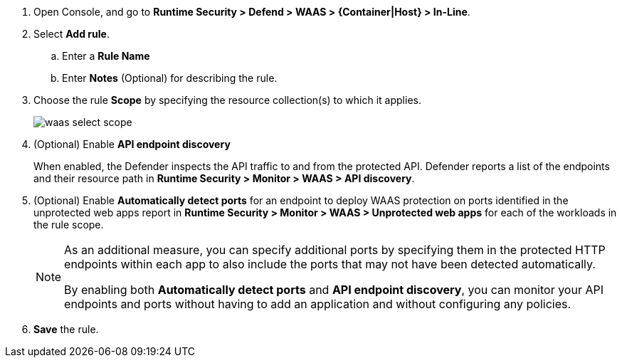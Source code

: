 ifndef::waas_oob[]
. Open Console, and go to *Runtime Security > Defend > WAAS > {Container|Host} > In-Line*.
endif::waas_oob[]

ifdef::waas_oob[]
. Open Console, and go to *Runtime Security > Defend > WAAS > {Container|Host} > Out-of-Band*.
endif::waas_oob[]
. Select *Add rule*.

.. Enter a *Rule Name*

.. Enter *Notes* (Optional) for describing the rule.

ifdef::waas_inline_hosts[]
.. Select *Operating system*.

.. If necessary, adjust the *Proxy timeout*
+
NOTE: The maximum duration in seconds for reading the entire request, including the body. A 500 error response is returned if a request is not read within the timeout period. For applications dealing with large files, adjusting the proxy timeout is necessary.
endif::waas_inline_hosts[]

. Choose the rule *Scope* by specifying the resource collection(s) to which it applies.
+
image::runtime-security/waas-select-scope.png[]
+
ifdef::waas_containers[]
Collections define a combination of image names and one or more elements to which WAAS should attach itself to protect the web application:
+
image::runtime-security/waas-define-collection.png[width=250]
+
NOTE: Applying a rule to all images using a wild card (`*`) is invalid - instead, only specify your web application images.
endif::waas_containers[]

ifdef::waas_hosts[]
Collections define a combination of hosts to which WAAS should attach itself to protect the web application:
+
image::runtime-security/waas-define-host-collection.png[width=250]
ifdef::waas_oob_hosts[]
image::runtime-security/waas-define-collection-oob-hosts.png[width=250]
endif::waas_oob_hosts[]
+
NOTE: Applying a rule to all hosts/images using a wild card (`*`) is invalid and a waste of resources.
WAAS only needs to be applied to hosts that run applications that transmit and receive HTTP/HTTPS traffic.
endif::waas_hosts[]
ifdef::waas_oob_containers[]
+
NOTE: When deploying WAAS OOB on K8s cluster, increase the `cgroup` limit to 4 GB to avoid
xref:../../install/deploy-defender/kubernetes/kubernetes.adoc[Kubernetes CrashLoopBackOff Error].
endif::waas_oob_containers[]

. (Optional) Enable *API endpoint discovery*
+
When enabled, the Defender inspects the API traffic to and from the protected API.
Defender reports a list of the endpoints and their resource path in *Runtime Security > Monitor > WAAS > API discovery*.

. (Optional) Enable *Automatically detect ports* for an endpoint to deploy WAAS protection on ports identified in the unprotected web apps report in *Runtime Security > Monitor > WAAS > Unprotected web apps* for each of the workloads in the rule scope.
+
[NOTE]
====
As an additional measure, you can specify additional ports by specifying them in the protected HTTP endpoints within each app to also include the ports that may not have been detected automatically.

By enabling both *Automatically detect ports* and *API endpoint discovery*, you can monitor your API endpoints and ports without having to add an application and without configuring any policies.

ifdef::waas_inline_hosts[]
*Automatically detect ports* is not available for Windows Operating System.
endif::waas_inline_hosts[]
====

. *Save* the rule.

